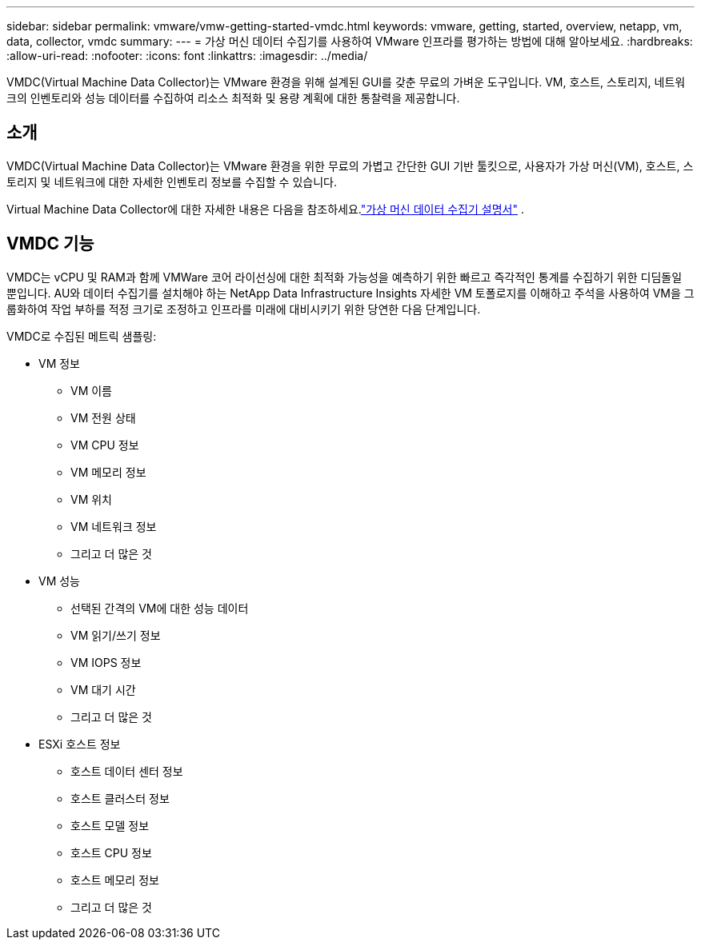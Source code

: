 ---
sidebar: sidebar 
permalink: vmware/vmw-getting-started-vmdc.html 
keywords: vmware, getting, started, overview, netapp, vm, data, collector, vmdc 
summary:  
---
= 가상 머신 데이터 수집기를 사용하여 VMware 인프라를 평가하는 방법에 대해 알아보세요.
:hardbreaks:
:allow-uri-read: 
:nofooter: 
:icons: font
:linkattrs: 
:imagesdir: ../media/


[role="lead"]
VMDC(Virtual Machine Data Collector)는 VMware 환경을 위해 설계된 GUI를 갖춘 무료의 가벼운 도구입니다.  VM, 호스트, 스토리지, 네트워크의 인벤토리와 성능 데이터를 수집하여 리소스 최적화 및 용량 계획에 대한 통찰력을 제공합니다.



== 소개

VMDC(Virtual Machine Data Collector)는 VMware 환경을 위한 무료의 가볍고 간단한 GUI 기반 툴킷으로, 사용자가 가상 머신(VM), 호스트, 스토리지 및 네트워크에 대한 자세한 인벤토리 정보를 수집할 수 있습니다.

Virtual Machine Data Collector에 대한 자세한 내용은 다음을 참조하세요.link:../assess/vmw-vmdc.html["가상 머신 데이터 수집기 설명서"] .



== VMDC 기능

VMDC는 vCPU 및 RAM과 함께 VMWare 코어 라이선싱에 대한 최적화 가능성을 예측하기 위한 빠르고 즉각적인 통계를 수집하기 위한 디딤돌일 뿐입니다.  AU와 데이터 수집기를 설치해야 하는 NetApp Data Infrastructure Insights 자세한 VM 토폴로지를 이해하고 주석을 사용하여 VM을 그룹화하여 작업 부하를 적정 크기로 조정하고 인프라를 미래에 대비시키기 위한 당연한 다음 단계입니다.

VMDC로 수집된 메트릭 샘플링:

* VM 정보
+
** VM 이름
** VM 전원 상태
** VM CPU 정보
** VM 메모리 정보
** VM 위치
** VM 네트워크 정보
** 그리고 더 많은 것


* VM 성능
+
** 선택된 간격의 VM에 대한 성능 데이터
** VM 읽기/쓰기 정보
** VM IOPS 정보
** VM 대기 시간
** 그리고 더 많은 것


* ESXi 호스트 정보
+
** 호스트 데이터 센터 정보
** 호스트 클러스터 정보
** 호스트 모델 정보
** 호스트 CPU 정보
** 호스트 메모리 정보
** 그리고 더 많은 것



